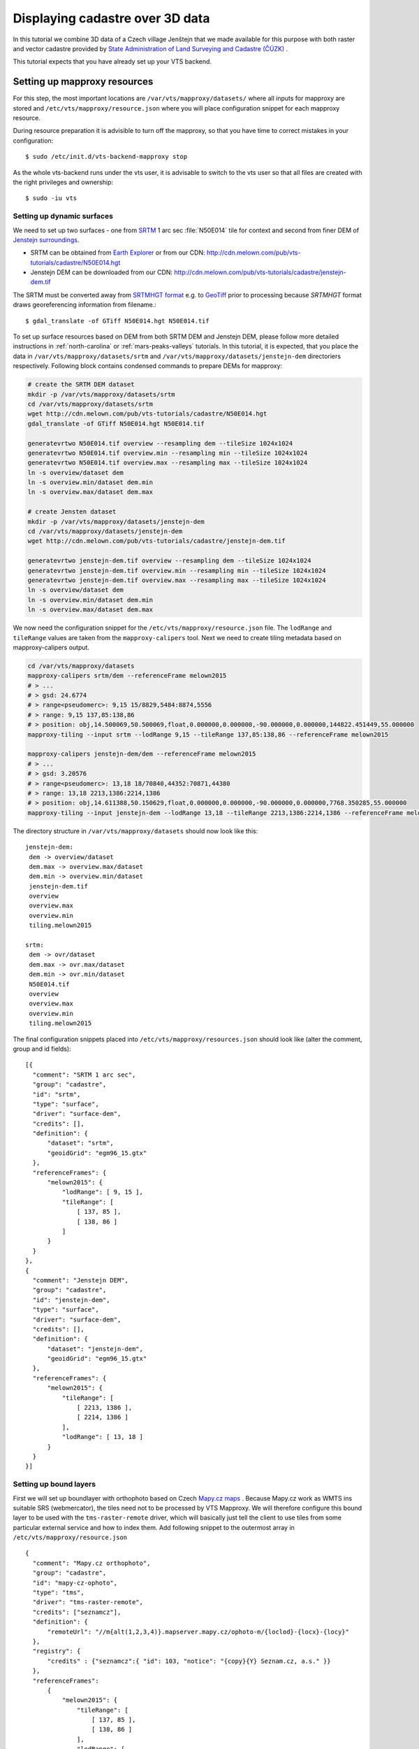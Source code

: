 .. index::
    pair: HGT; SRTMHGT

.. _cadastre-tutorial:

Displaying cadastre over 3D data
--------------------------------

In this tutorial we combine 3D data of a Czech village Jenštejn that we made available for this purpose with both raster
and vector cadastre provided by `State Administration of Land Surveying and Cadastre (ČÚZK) <http://www.cuzk.cz/en>`_ .

This tutorial expects that you have already set up your VTS backend.

.. todo ref to VTS backend

Setting up mapproxy resources
^^^^^^^^^^^^^^^^^^^^^^^^^^^^^

For this step, the most important locations are ``/var/vts/mapproxy/datasets/`` where all inputs for mapproxy are stored and
``/etc/vts/mapproxy/resource.json`` where you will place configuration snippet for each mapproxy resource.

During resource preparation it is advisible to turn off the mapproxy, so that you have time to correct mistakes in your
configuration::
  
  $ sudo /etc/init.d/vts-backend-mapproxy stop

As the whole vts-backend runs under the vts user, it is advisable to switch to the vts user so that all files are created with the right privileges and ownership::

  $ sudo -iu vts


Setting up dynamic surfaces
"""""""""""""""""""""""""""

We need to set up two surfaces - one from `SRTM <http://srtm.csi.cgiar.org/>`_ 1
arc sec :file:`N50E014` tile for context and second from finer DEM of `Jenstejn
surroundings <https://mapy.cz/zakladni?x=14.6194164&y=50.1445893&z=14&source=muni&id=4489&q=jenstejn>`_.

* SRTM can be obtained from `Earth Explorer <https://earthexplorer.usgs.gov/>`_ or from our CDN: http://cdn.melown.com/pub/vts-tutorials/cadastre/N50E014.hgt
* Jenstejn DEM can be downloaded from our CDN: http://cdn.melown.com/pub/vts-tutorials/cadastre/jenstejn-dem.tif

The SRTM must be converted away from `SRTMHGT format
<http://www.gdal.org/frmt_various.html#SRTMHGT>`_  e.g. to `GeoTiff
<http://www.gdal.org/frmt_gtiff.html>`_ prior to processing because `SRTMHGT` format
draws georeferencing information from filename.::
  
  $ gdal_translate -of GTiff N50E014.hgt N50E014.tif

To set up surface resources based on DEM from both SRTM DEM and Jenstejn DEM,
please follow more detailed instructions in :ref:`north-carolina` or
:ref:`mars-peaks-valleys` tutorials. In this
tutorial, it is expected, that you place the data in
``/var/vts/mapproxy/datasets/srtm`` and
``/var/vts/mapproxy/datasets/jenstejn-dem`` directoriers respectively. Following block contains condensed commands to prepare DEMs for mapproxy:

.. code-block:: bash

    # create the SRTM DEM dataset
    mkdir -p /var/vts/mapproxy/datasets/srtm
    cd /var/vts/mapproxy/datasets/srtm
    wget http://cdn.melown.com/pub/vts-tutorials/cadastre/N50E014.hgt
    gdal_translate -of GTiff N50E014.hgt N50E014.tif
    
    generatevrtwo N50E014.tif overview --resampling dem --tileSize 1024x1024
    generatevrtwo N50E014.tif overview.min --resampling min --tileSize 1024x1024
    generatevrtwo N50E014.tif overview.max --resampling max --tileSize 1024x1024
    ln -s overview/dataset dem
    ln -s overview.min/dataset dem.min
    ln -s overview.max/dataset dem.max
    
    # create Jensten dataset
    mkdir -p /var/vts/mapproxy/datasets/jenstejn-dem
    cd /var/vts/mapproxy/datasets/jenstejn-dem
    wget http://cdn.melown.com/pub/vts-tutorials/cadastre/jenstejn-dem.tif
    
    generatevrtwo jenstejn-dem.tif overview --resampling dem --tileSize 1024x1024
    generatevrtwo jenstejn-dem.tif overview.min --resampling min --tileSize 1024x1024
    generatevrtwo jenstejn-dem.tif overview.max --resampling max --tileSize 1024x1024
    ln -s overview/dataset dem
    ln -s overview.min/dataset dem.min
    ln -s overview.max/dataset dem.max


We now need the configuration snippet for the ``/etc/vts/mapproxy/resource.json`` file.
The ``lodRange`` and ``tileRange`` values are taken from the ``mapproxy-calipers`` tool. Next we need to create tiling metadata based on mapproxy-calipers output.

.. code-block:: bash

    cd /var/vts/mapproxy/datasets
    mapproxy-calipers srtm/dem --referenceFrame melown2015
    # > ...
    # > gsd: 24.6774
    # > range<pseudomerc>: 9,15 15/8829,5484:8874,5556
    # > range: 9,15 137,85:138,86
    # > position: obj,14.500069,50.500069,float,0.000000,0.000000,-90.000000,0.000000,144822.451449,55.000000
    mapproxy-tiling --input srtm --lodRange 9,15 --tileRange 137,85:138,86 --referenceFrame melown2015

    mapproxy-calipers jenstejn-dem/dem --referenceFrame melown2015
    # > ...
    # > gsd: 3.20576
    # > range<pseudomerc>: 13,18 18/70840,44352:70871,44380
    # > range: 13,18 2213,1386:2214,1386
    # > position: obj,14.611388,50.150629,float,0.000000,0.000000,-90.000000,0.000000,7768.350285,55.000000
    mapproxy-tiling --input jenstejn-dem --lodRange 13,18 --tileRange 2213,1386:2214,1386 --referenceFrame melown2015
    
The directory structure in ``/var/vts/mapproxy/datasets`` should now look like this::

   jenstejn-dem:
    dem -> overview/dataset
    dem.max -> overview.max/dataset
    dem.min -> overview.min/dataset
    jenstejn-dem.tif
    overview
    overview.max
    overview.min
    tiling.melown2015

   srtm:
    dem -> ovr/dataset
    dem.max -> ovr.max/dataset
    dem.min -> ovr.min/dataset
    N50E014.tif
    overview
    overview.max
    overview.min
    tiling.melown2015


The final configuration snippets placed into
``/etc/vts/mapproxy/resources.json`` should look like (alter the comment, group
and id fields)::

  [{
    "comment": "SRTM 1 arc sec",
    "group": "cadastre",
    "id": "srtm",
    "type": "surface",
    "driver": "surface-dem",
    "credits": [],
    "definition": {
        "dataset": "srtm",
        "geoidGrid": "egm96_15.gtx"
    },
    "referenceFrames": {
        "melown2015": {
            "lodRange": [ 9, 15 ],
            "tileRange": [
                [ 137, 85 ],
                [ 138, 86 ]
            ]
        }
    }
  },
  {
    "comment": "Jenstejn DEM",
    "group": "cadastre",
    "id": "jenstejn-dem",
    "type": "surface",
    "driver": "surface-dem",
    "credits": [],
    "definition": {
        "dataset": "jenstejn-dem",
        "geoidGrid": "egm96_15.gtx"
    },
    "referenceFrames": {
        "melown2015": {
            "tileRange": [
                [ 2213, 1386 ],
                [ 2214, 1386 ]
            ],
            "lodRange": [ 13, 18 ]
        }
    }
  }]

Setting up bound layers
"""""""""""""""""""""""

First we will set up boundlayer with orthophoto based on Czech `Mapy.cz maps
<http://www.mapy.cz>`_ .  Because Mapy.cz work as WMTS ins suitable SRS
(webmercator), the tiles need not to be processed by VTS Mapproxy.  We will
therefore configure this bound layer to be used with the ``tms-raster-remote``
driver, which will basically just tell the client to use tiles from some
particular external service and how to index them. Add following snippet to the
outermost array in ``/etc/vts/mapproxy/resource.json`` ::

  {
    "comment": "Mapy.cz orthophoto",
    "group": "cadastre",
    "id": "mapy-cz-ophoto",
    "type": "tms",
    "driver": "tms-raster-remote",
    "credits": ["seznamcz"],
    "definition": {
        "remoteUrl": "//m{alt(1,2,3,4)}.mapserver.mapy.cz/ophoto-m/{loclod}-{locx}-{locy}"
    },
    "registry": {
        "credits" : {"seznamcz":{ "id": 103, "notice": "{copy}{Y} Seznam.cz, a.s." }}
    },
    "referenceFrames":
        {
            "melown2015": {
                "tileRange": [
                    [ 137, 85 ],
                    [ 138, 86 ]
                ],
                "lodRange": [
                    9,
                    21
                ]
            }
        }
  }

Now we set up transparent bound layer with raster cadastre drawn from WMS at
http://services.cuzk.cz/wms/wms.asp .  In
``/var/vts/mapproxy/datasets/cuzk-raster-cadastre`` create a file
``cadastre.xml`` with the following content::

 <GDAL_WMS>
  <Service name="WMS">
    <Version>1.1.1</Version>
    <ServerUrl>http://services.cuzk.cz/wms/wms.asp?SERVICE=WMS</ServerUrl>
    <Layers>hranice_parcel_i,obrazy_parcel_i,parcelni_cisla_i</Layers>
    <SRS>EPSG:3857</SRS>
    <ImageFormat>image/png</ImageFormat>
    <Transparent>TRUE</Transparent>
    <BBoxOrder>xyXY</BBoxOrder>
  </Service>
  <DataWindow>
    <UpperLeftX>1320000</UpperLeftX>
    <UpperLeftY>6693000</UpperLeftY>
    <LowerRightX>2113000</LowerRightX>
    <LowerRightY>6140000</LowerRightY>
    <SizeX>1073741824</SizeX>
    <SizeY>748775824</SizeY>
  </DataWindow>
  <BandsCount>4</BandsCount>
  <BlockSizeX>1024</BlockSizeX>
  <BlockSizeY>1024</BlockSizeY>
  <OverviewCount>20</OverviewCount>
 </GDAL_WMS>

This is further more discussed in the example :ref:`srtm-example`.

The bound layer will have the same tile range as SRTM DEM because larger is not
needed. Thus the mapproxy configuration snippet will be as following::

  {
    "comment": "CUZK Raster cadastre",
    "group": "cadastre",
    "id": "cuzk-raster-cadastre",
    "type": "tms",
    "driver": "tms-raster",
    "credits": ["cuzk"],
    "definition": {
        "dataset": "cuzk-raster-cadastre/cadastre.xml",
        "format": "png",
        "transparent": true
    },
    "registry": {
        "credits" : {"cuzk":{ "id": 104, "notice": "{copy}{Y} ČÚZK" }}
    },
    "referenceFrames": {
        "melown2015": {
            "lodRange": [ 9, 21 ],
            "tileRange": [
                [ 137, 85 ],
                [ 138, 86 ]
            ]
        }
    }
  }  

Alternatively, ``mapproxy-calipers`` tool can be used again to obtain for the ``lodRange`` and ``tileRange`` values.
 
Setting up vector free layer
""""""""""""""""""""""""""""

We will set up a geodata free layer with parcel borders and parcel numbers. We
will use an MBTiles file as the base resource for mapproxy to demotrate the
possibility of serving tiled geodata.

First we need to download a ZIP file with shapefiles of Jenstejn cadastal area from
ČÚZK website::

  $ wget http://services.cuzk.cz/shp/ku/epsg-5514/658499.zip
  $ unzip 658499.zip
  $ cd 658499

We are interested in parcel borders and parcel numbers. We will create one
MBTiles containing both these layers but first we need to prepare the GeoJSON to
create the MBTiles from. Because original data are in the `Krovak projection
<http://epsg.io/5514>`_ care must be taken when converting coordinates as system
definition of Krovak may come with insufficiently precise ``towgs84`` parameter::

  $ cd 658499
  $ ogr2ogr -f "GeoJson" \
            -s_srs "+proj=krovak +lat_0=49.5 +lon_0=24.83333333333333 +alpha=0 +k=0.9999 +x_0=0 +y_0=0 +ellps=bessel \
                    +towgs84=570.8,85.7,462.8,4.998,1.587,5.261,3.56 +units=m +no_defs" \
            -t_srs "+init=epsg:4326" \
            -dialect sqlite \
            -sql "SELECT geometry, TEXT_KM FROM PARCELY_KN_DEF" \
            jenstejn-parcel-numbers.geojson PARCELY_KN_DEF.shp

  $ ogr2ogr -f "GeoJson" \
            -s_srs "+proj=krovak +lat_0=49.5 +lon_0=24.83333333333333 +alpha=0 +k=0.9999 +x_0=0 +y_0=0 +ellps=bessel \
                    +towgs84=570.8,85.7,462.8,4.998,1.587,5.261,3.56 +units=m +no_defs" \
            -t_srs "+init=epsg:4326" \
            -dialect sqlite \
            -sql "SELECT geometry FROM HRANICE_PARCEL_L" \
            jenstejn-parcel-borders.geojson HRANICE_PARCEL_L.shp

Now we will merge geojsons into one containing both linestrings and points using
merge-geojsons.py from https://gist.github.com/migurski/3759608 ::

  $ python merge-geojsons.py jenstejn-parcel-numbers.geojson jenstejn-parcel-borders.geojson jenstejn-parcel-all.geojson

To create MBTiles we will use MapBox's opensource tool `tippecanoe
<https://github.com/mapbox/tippecanoe>`_. To install it, follow the instructions
on github::

  $ git clone https://github.com/mapbox/tippecanoe.git
  $ cd tippecanoe
  $ sudo apt-get install build-essential libsqlite3-dev zlib1g-dev
  $ make -j2
  $ sudo make install

We will place MBTiles into ``/var/vts/mapproxy/datasets/cuzk-raster-cadastre/``
directory. Because simplification makes little sense for cadastre, we will use
tippecanoe just to tile features on a single level of detail without any
simplification::

  $ mkdir /var/vts/mapproxy/datasets/jenstejn-cadastre
  $ tippecanoe -o /var/vts/mapproxy/datasets/jenstejn-cadastre/parcels-all.mbtiles -z 16 -Z 16 -B 16 -ps \
               <path-to-dir-with-vector-data>/658499/jentejn-parcel-all.geojson

And finally we create a configuration snippet for mapproxy::

 {
    "comment": "Data source",
    "group": "cadastre",
    "id": "cuzk-vector-cadastre",
    "type": "geodata",
    "driver": "geodata-vector-tiled",
    "credits": ["cuzk"],
    "definition": {
        "dataset": "cuzk-raster-cadastre/parcels-all.mbtiles/{loclod}-{locx}-{locy}"
        , "demDataset": "jenstejn-dem"
        , "geoidGrid": "egm96_15.gtx"
        , "format": "geodataJson"
        , "displaySize": 1024
    },
    "registry": {
        "credits" : {"cuzk":{ "id": 104, "notice": "{copy}{Y} ČÚZK" }}
    },
    "referenceFrames":
        {
            "melown2015": {
                "tileRange": [
                    [553, 346],
                    [553, 346]
                ],
                "lodRange": [11, 17]
            }
        }
 }

Now you can turn mapproxy back on::
  
  $ sudo /etc/init.d/vts-backend-mapproxy start

And examine the log::

  $ less /var/log/vts/mapproxy.log

You should see no errors, only a ``Ready to serve <resource>`` line for each defined resource.

Styling the vector cadastre
"""""""""""""""""""""""""""

To give the vector free layer the right look, we will create a style for it which we later apply to the layer
in storage view.

Go to ``/var/vts/store/stylesheet/`` and create ``cuzk-cadastre-style.json``
with the following contents::

 {
  "layers": {
    "parcel-labels": {
      "label": true,
      "label-size": 20,
      "label-source": "$TEXT_KM",
      "zbuffer-offset": [-11,-50,-50],
      "visibility": 350,
      "label-no-overlap" : false
    },
    "lines": {
      "line-width": 0.002,
      "line-width-units": "ratio",
      "line-flat": true,
      "line": true,
      "line-color": [255,255,0,255],
      "zbuffer-offset": [-1,0,-50]
    }
  }
 }

That will tell the browser that we want to see parcel borders yellow drawn by
line that looks flat (gets thinner when you tilt). Further, when you come close,
the parcel numbers will show up. Check the `free layers style documentation <https://github.com/Melown/vts-browser-js/wiki/VTS-Geodata-Format#geo-layer-styles-structure>`_
for further details.

Filling the storage
^^^^^^^^^^^^^^^^^^^

To work with static True3D data and/or merge various surfaces together, we must first add them to the storage. 
Storage is administered by tool ```vts``` that takes care of adding tilesets to storage and subsequent generation 
of required glues.

Important location for this step is ``/var/vts/store/stage.melown2015`` (stage
is a traditional name for the main storage). Furthermore, create following
directory to hold the 3D resources::

  $ mkdir -p /var/vts/store/resources/tilesets

Preparing True3D tilesets
"""""""""""""""""""""""""

VTS tileset format is suitable for streaming data over the internet but it is
firmly bound to given Reference Frame.  For True3D data exchange purposes we
specified an open, Reference Frame independent, `VEF format
<https://github.com/Melown/true3d-format-spec>`_ meant for storing hierarchical
georeferenced textured meshes. The VEF format is a preferable entry point for 3D
data into VTS.

To get the True3D data for this tutorial, please download `Jenstejn (the whole
village) <http://cdn.melown.com/pub/vts-tutorials/cadastre/jenstejn-village.vef.tar>`_ and
`Jenstejn (center) <http://cdn.melown.com/pub/vts-tutorials/cadastre/jenstejn.vef.tar>`_ in
VEF fromat to some working directory.

Now we will convert both datasets into VTS tileset::

  $ cd <work dir>
  $ vef2vts --input jenstejn.vef.tar --output /var/vts/store/resources/tilesets/jentejn-center \
            --tilesetId jenstejn-center --referenceFrame melown2015
  $ vef2vts --input jenstejn-village.vef.tar --output /var/vts/store/resources/tilesets/jentejn-village \
            --tilesetId jenstejn-village --referenceFrame melown2015

Adding tilesets into storage
""""""""""""""""""""""""""""

Now we are ready to merge everything in the storage, First we add the bottommost
surface from SRTM DEM as remote tileset::

  $ vts /var/vts/store/stage.melown2015 --add --tileset http://localhost:8070/mapproxy/melown2015/surface/cadastre/srtm --top

Then add the two Jenstejns as local tilesets - this way the data are only
referenced rather than copied into storage which makes the operation faster and
saves some space::

  $ vts /var/vts/store/stage.melown2015 --add --tileset local:/var/vts/store/resources/tilesets/jentejn-village --top
  $ vts /var/vts/store/stage.melown2015 --add --tileset local:/var/vts/store/resources/tilesets/jentejn-center --top

Creating a storage view
"""""""""""""""""""""""

As the final step we need to create a :ref:`storage-view` that
combines tilesets from our storage and free and bound layer from the mapproxy.

Go to ``/var/vts/store/map-config`` and create the file ``cadastre`` with the
following contents. The hashes are meant as commnets and need to be deleted
before saving the file to create a valid JSON.::

  {
        "storage": "../stage.melown2015",  # where is our storage
        "tilesets": [                      # tilesets we pick from the storage, all in our case
                "cadastre-srtm",
                "jenstejn-village",
                "jenstejn-center"
        ],
        "credits": { },                    # no additional credit definitions
        "boundLayers": {                   # where to find definition files for bound layers
                "mapy-cz": "/mapproxy/melown2015/tms/cadastre/mapy-cz-ophoto/boundlayer.json",
                "cadastre-raster": "/mapproxy/melown2015/tms/cadastre/cuzk-raster-cadastre/boundlayer.json"
        },
        "freeLayers": {                    # free layers - vector cadastre and tiles mesh as a base for raster cadastre
                "cadastre-vector": "/mapproxy/melown2015/geodata/cadastre/cuzk-vector-cadastre/freelayer.json",
                "jenstejn-dem" : "/mapproxy/melown2015/surface/cadastre/jenstejn-dem/freelayer.json"
        },
        "view": {                          # what combination will be seen when we open storage view with the browser
                "description": "",
                "surfaces": {
                        "cadastre-srtm": ["mapy-cz"],
                        "jenstejn-village": [],
                        "jenstejn-center": []
                },
                "freeLayers": {            # free layers to display - both, they can be toggled through diagnostic console
                        "cadastre-vector" :  { "style" : "/store/stylesheet/cuzk-cadastre-style.json" },
                        "jenstejn-dem" : { "boundLayers": ["cadastre-raster"],
                                            "depthOffset" : [-5, 0, -10] }
                }
        },
        "namedViews": {},
        "position": [                      # initial position of the map (Jenstejn)
                "obj",14.611103581926853,50.152724855605186,"float",0.00,3.16,-70.91,0.00,226.97,45.00
        ],
        "version": 1
  }

After saving you can test if the storage view is valid by running::

  $ cd /var/vts/store/map-config
  $ vts --map-config cadastre

If everything is all right, a large JSON with client side map configuration will
be printed.

In that case you can open your browser and go to
http://localhost:8070/store/map-config/cadastre to get nice view of Jenstejn. If
you press :kbd:`CTRL + SHIFT + D` and then :kbd:`SHIFT + V`, a console will open
when you can toggle various layers and play with other parameters.

